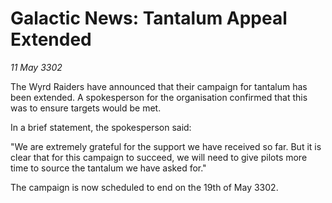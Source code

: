 * Galactic News: Tantalum Appeal Extended

/11 May 3302/

The Wyrd Raiders have announced that their campaign for tantalum has been extended. A spokesperson for the organisation confirmed that this was to ensure targets would be met. 

In a brief statement, the spokesperson said: 

"We are extremely grateful for the support we have received so far. But it is clear that for this campaign to succeed, we will need to give pilots more time to source the tantalum we have asked for." 

The campaign is now scheduled to end on the 19th of May 3302.